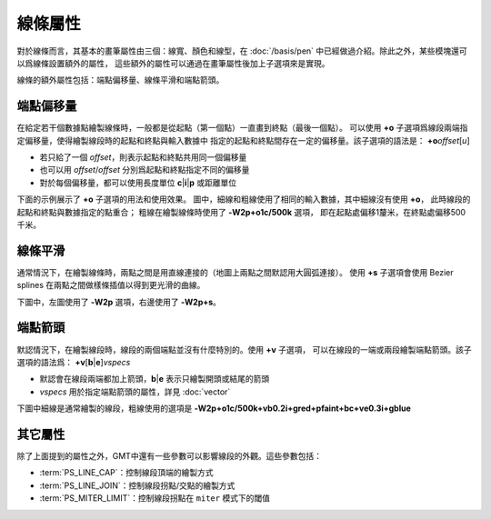 線條屬性
========

對於線條而言，其基本的畫筆屬性由三個：線寬、顏色和線型，在 :doc:`/basis/pen`
中已經做過介紹。除此之外，某些模塊還可以爲線條設置額外的屬性，
這些額外的屬性可以通過在畫筆屬性後加上子選項來是實現。

線條的額外屬性包括：端點偏移量、線條平滑和端點箭頭。

端點偏移量
----------

在給定若干個數據點繪製線條時，一般都是從起點（第一個點）一直畫到終點（最後一個點）。
可以使用 **+o** 子選項爲線段兩端指定偏移量，使得繪製線段時的起點和終點與輸入數據中
指定的起點和終點間存在一定的偏移量。該子選項的語法是：
**+o**\ *offset*\ [*u*]

- 若只給了一個 *offset*\ ，則表示起點和終點共用同一個偏移量
- 也可以用 *offset*/*offset* 分別爲起點和終點指定不同的偏移量
- 對於每個偏移量，都可以使用長度單位 **c**\|\ **i**\|\ **p** 或距離單位

下面的示例展示了 **+o** 子選項的用法和使用效果。
圖中，細線和粗線使用了相同的輸入數據，其中細線沒有使用 **+o**\ ，
此時線段的起點和終點與數據指定的點重合；
粗線在繪製線條時使用了 **-W2p+o1c/500k** 選項，
即在起點處偏移1釐米，在終點處偏移500千米。

.. gmtplot::
    :show-code: false
    :caption: 線段起點偏移示意圖

    gmt begin line_offset pdf,png
    gmt math -T10/30/1 T 20 SUB 10 DIV 2 POW 41.5 ADD = line.txt

    gmt basemap -R8/32/40/44 -JM5i -Bxaf -Bya2f1 -BWSne --MAP_FRAME_TYPE=plain
    gmt plot line.txt -W0.5p,red
    gmt plot line.txt -W2p+o1c/500k
    gmt text -F+f10p+jCM+a << EOF
    11.0 42.6 -11.5 1 cm
    27.1 42.3 +9.5 500 km
    EOF
    rm line.txt
    gmt end

線條平滑
--------

通常情況下，在繪製線條時，兩點之間是用直線連接的（地圖上兩點之間默認用大圓弧連接）。
使用 **+s** 子選項會使用 Bezier splines 在兩點之間做樣條插值以得到更光滑的曲線。

下圖中，左圖使用了 **-W2p** 選項，右邊使用了 **-W2p+s**\ 。

.. gmtplot::
    :show-code: false
    :caption: 線條自動樣條插值示意圖

    cat << EOF > line.txt
    0       0
    1	1
    2	0.5
    4	2
    2	1.5
    EOF

    gmt begin line_bezier pdf,png
    gmt plot line.txt -R-0.25/4.25/-0.2/2.2 -JX3i/1.25i -W2p
    gmt plot line.txt -Sc0.1i -Gred -Wfaint
    gmt plot line.txt -W2p+s -X3i
    gmt plot line.txt -Sc0.1i -Gred -Wfaint
    rm line.txt
    gmt end

端點箭頭
--------

默認情況下，在繪製線段時，線段的兩個端點並沒有什麼特別的。使用 **+v** 子選項，
可以在線段的一端或兩段繪製端點箭頭。該子選項的語法爲：
**+v**\ [**b**\|\ **e**]\ *vspecs*

- 默認會在線段兩端都加上箭頭，\ **b**\|\ **e** 表示只繪製開頭或結尾的箭頭
- *vspecs* 用於指定端點箭頭的屬性，詳見 :doc:`vector`

下圖中細線是通常繪製的線段，粗線使用的選項是 **-W2p+o1c/500k+vb0.2i+gred+pfaint+bc+ve0.3i+gblue**

.. gmtplot::
    :show-code: false
    :caption: 線條端點箭頭示意圖

    gmt begin line_arrow pdf,png
    gmt math -T10/30/1 T 20 SUB 10 DIV 2 POW 41.5 ADD = line.txt

    gmt plot line.txt -R8/32/40/44 -JM5i -Wfaint,red -Bxaf -Bya2f1 -BWSne --MAP_FRAME_TYPE=plain
    gmt plot line.txt -W2p+o1c/500k+vb0.2i+gred+pfaint+bc+ve0.3i+gblue --MAP_VECTOR_SHAPE=0.5
    rm line.txt
    gmt end

其它屬性
--------

除了上面提到的屬性之外，GMT中還有一些參數可以影響線段的外觀。這些參數包括：

- :term:`PS_LINE_CAP`\ ：控制線段頂端的繪製方式
- :term:`PS_LINE_JOIN`\ ：控制線段拐點/交點的繪製方式
- :term:`PS_MITER_LIMIT`\ ：控制線段拐點在 ``miter`` 模式下的閾值

